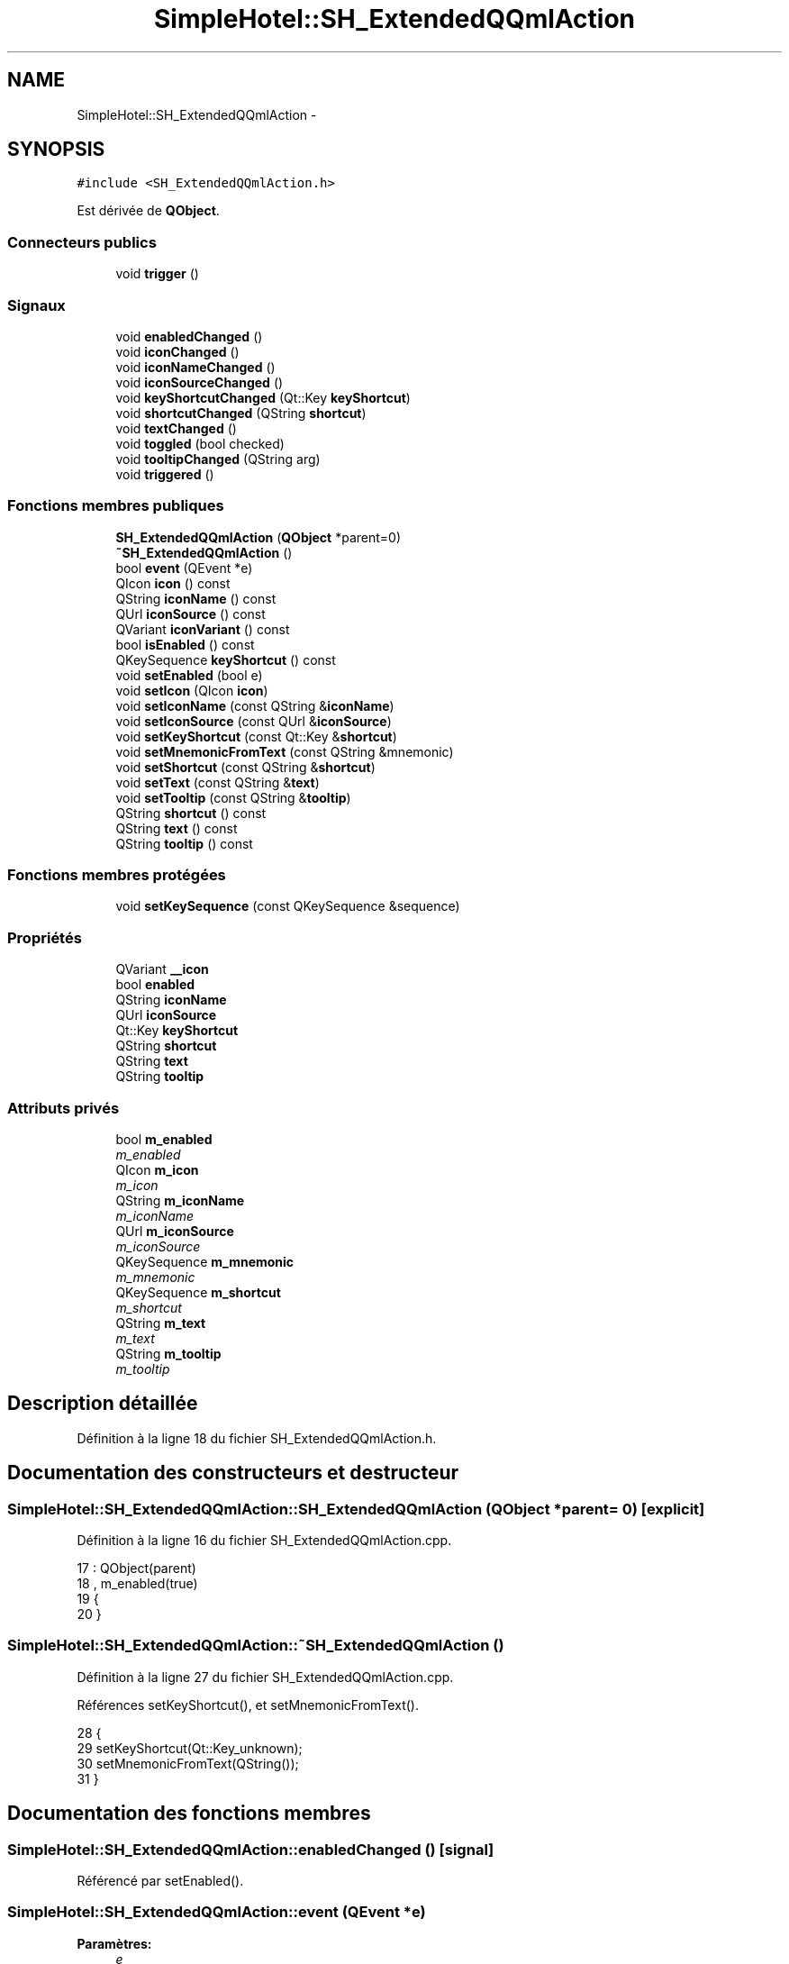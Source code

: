 .TH "SimpleHotel::SH_ExtendedQQmlAction" 3 "Lundi Juin 24 2013" "Version 0.4" "PreCheck" \" -*- nroff -*-
.ad l
.nh
.SH NAME
SimpleHotel::SH_ExtendedQQmlAction \- 
.SH SYNOPSIS
.br
.PP
.PP
\fC#include <SH_ExtendedQQmlAction\&.h>\fP
.PP
Est dérivée de \fBQObject\fP\&.
.SS "Connecteurs publics"

.in +1c
.ti -1c
.RI "void \fBtrigger\fP ()"
.br
.in -1c
.SS "Signaux"

.in +1c
.ti -1c
.RI "void \fBenabledChanged\fP ()"
.br
.ti -1c
.RI "void \fBiconChanged\fP ()"
.br
.ti -1c
.RI "void \fBiconNameChanged\fP ()"
.br
.ti -1c
.RI "void \fBiconSourceChanged\fP ()"
.br
.ti -1c
.RI "void \fBkeyShortcutChanged\fP (Qt::Key \fBkeyShortcut\fP)"
.br
.ti -1c
.RI "void \fBshortcutChanged\fP (QString \fBshortcut\fP)"
.br
.ti -1c
.RI "void \fBtextChanged\fP ()"
.br
.ti -1c
.RI "void \fBtoggled\fP (bool checked)"
.br
.ti -1c
.RI "void \fBtooltipChanged\fP (QString arg)"
.br
.ti -1c
.RI "void \fBtriggered\fP ()"
.br
.in -1c
.SS "Fonctions membres publiques"

.in +1c
.ti -1c
.RI "\fBSH_ExtendedQQmlAction\fP (\fBQObject\fP *parent=0)"
.br
.ti -1c
.RI "\fB~SH_ExtendedQQmlAction\fP ()"
.br
.ti -1c
.RI "bool \fBevent\fP (QEvent *e)"
.br
.ti -1c
.RI "QIcon \fBicon\fP () const "
.br
.ti -1c
.RI "QString \fBiconName\fP () const "
.br
.ti -1c
.RI "QUrl \fBiconSource\fP () const "
.br
.ti -1c
.RI "QVariant \fBiconVariant\fP () const "
.br
.ti -1c
.RI "bool \fBisEnabled\fP () const "
.br
.ti -1c
.RI "QKeySequence \fBkeyShortcut\fP () const "
.br
.ti -1c
.RI "void \fBsetEnabled\fP (bool e)"
.br
.ti -1c
.RI "void \fBsetIcon\fP (QIcon \fBicon\fP)"
.br
.ti -1c
.RI "void \fBsetIconName\fP (const QString &\fBiconName\fP)"
.br
.ti -1c
.RI "void \fBsetIconSource\fP (const QUrl &\fBiconSource\fP)"
.br
.ti -1c
.RI "void \fBsetKeyShortcut\fP (const Qt::Key &\fBshortcut\fP)"
.br
.ti -1c
.RI "void \fBsetMnemonicFromText\fP (const QString &mnemonic)"
.br
.ti -1c
.RI "void \fBsetShortcut\fP (const QString &\fBshortcut\fP)"
.br
.ti -1c
.RI "void \fBsetText\fP (const QString &\fBtext\fP)"
.br
.ti -1c
.RI "void \fBsetTooltip\fP (const QString &\fBtooltip\fP)"
.br
.ti -1c
.RI "QString \fBshortcut\fP () const "
.br
.ti -1c
.RI "QString \fBtext\fP () const "
.br
.ti -1c
.RI "QString \fBtooltip\fP () const "
.br
.in -1c
.SS "Fonctions membres protégées"

.in +1c
.ti -1c
.RI "void \fBsetKeySequence\fP (const QKeySequence &sequence)"
.br
.in -1c
.SS "Propriétés"

.in +1c
.ti -1c
.RI "QVariant \fB__icon\fP"
.br
.ti -1c
.RI "bool \fBenabled\fP"
.br
.ti -1c
.RI "QString \fBiconName\fP"
.br
.ti -1c
.RI "QUrl \fBiconSource\fP"
.br
.ti -1c
.RI "Qt::Key \fBkeyShortcut\fP"
.br
.ti -1c
.RI "QString \fBshortcut\fP"
.br
.ti -1c
.RI "QString \fBtext\fP"
.br
.ti -1c
.RI "QString \fBtooltip\fP"
.br
.in -1c
.SS "Attributs privés"

.in +1c
.ti -1c
.RI "bool \fBm_enabled\fP"
.br
.RI "\fIm_enabled \fP"
.ti -1c
.RI "QIcon \fBm_icon\fP"
.br
.RI "\fIm_icon \fP"
.ti -1c
.RI "QString \fBm_iconName\fP"
.br
.RI "\fIm_iconName \fP"
.ti -1c
.RI "QUrl \fBm_iconSource\fP"
.br
.RI "\fIm_iconSource \fP"
.ti -1c
.RI "QKeySequence \fBm_mnemonic\fP"
.br
.RI "\fIm_mnemonic \fP"
.ti -1c
.RI "QKeySequence \fBm_shortcut\fP"
.br
.RI "\fIm_shortcut \fP"
.ti -1c
.RI "QString \fBm_text\fP"
.br
.RI "\fIm_text \fP"
.ti -1c
.RI "QString \fBm_tooltip\fP"
.br
.RI "\fIm_tooltip \fP"
.in -1c
.SH "Description détaillée"
.PP 
Définition à la ligne 18 du fichier SH_ExtendedQQmlAction\&.h\&.
.SH "Documentation des constructeurs et destructeur"
.PP 
.SS "SimpleHotel::SH_ExtendedQQmlAction::SH_ExtendedQQmlAction (\fBQObject\fP *parent = \fC0\fP)\fC [explicit]\fP"

.PP
Définition à la ligne 16 du fichier SH_ExtendedQQmlAction\&.cpp\&.
.PP
.nf
17     : QObject(parent)
18     , m_enabled(true)
19 {
20 }
.fi
.SS "SimpleHotel::SH_ExtendedQQmlAction::~SH_ExtendedQQmlAction ()"

.PP
Définition à la ligne 27 du fichier SH_ExtendedQQmlAction\&.cpp\&.
.PP
Références setKeyShortcut(), et setMnemonicFromText()\&.
.PP
.nf
28 {
29     setKeyShortcut(Qt::Key_unknown);
30     setMnemonicFromText(QString());
31 }
.fi
.SH "Documentation des fonctions membres"
.PP 
.SS "SimpleHotel::SH_ExtendedQQmlAction::enabledChanged ()\fC [signal]\fP"

.PP
Référencé par setEnabled()\&.
.SS "SimpleHotel::SH_ExtendedQQmlAction::event (QEvent *e)"

.PP
\fBParamètres:\fP
.RS 4
\fIe\fP 
.RE
.PP
\fBRenvoie:\fP
.RS 4
bool 
.RE
.PP

.PP
Définition à la ligne 230 du fichier SH_ExtendedQQmlAction\&.cpp\&.
.PP
Références m_enabled, m_mnemonic, m_shortcut, et trigger()\&.
.PP
.nf
231 {
232     if (!m_enabled)
233         return false;
234 
235     if (e->type() != QEvent::Shortcut)
236         return false;
237 
238     QShortcutEvent *se = static_cast<QShortcutEvent *>(e);
239 
240     Q_ASSERT_X(se->key() == m_shortcut || se->key() == m_mnemonic,
241                "QQQuickAction::event",
242                "Received shortcut event from incorrect shortcut");
243     if (se->isAmbiguous()) {
244         qWarning("QQQuickAction::event: Ambiguous shortcut overload: %s", se->key()\&.toString(QKeySequence::NativeText)\&.toLatin1()\&.constData());
245         return false;
246     }
247 
248     trigger();
249 
250     return true;
251 }
.fi
.SS "SimpleHotel::SH_ExtendedQQmlAction::icon () const\fC [inline]\fP"

.PP
\fBRenvoie:\fP
.RS 4
QIcon 
.RE
.PP

.PP
Définition à la ligne 168 du fichier SH_ExtendedQQmlAction\&.h\&.
.PP
Références m_icon\&.
.PP
Référencé par setIcon()\&.
.PP
.nf
168 { return m_icon; }
.fi
.SS "SimpleHotel::SH_ExtendedQQmlAction::iconChanged ()\fC [signal]\fP"

.PP
Référencé par setIcon(), setIconName(), et setIconSource()\&.
.SS "QString SimpleHotel::SH_ExtendedQQmlAction::iconName () const"

.PP
Référencé par setIconName()\&.
.SS "SimpleHotel::SH_ExtendedQQmlAction::iconNameChanged ()\fC [signal]\fP"

.PP
Référencé par setIconName()\&.
.SS "QUrl SimpleHotel::SH_ExtendedQQmlAction::iconSource () const\fC [inline]\fP"

.PP
Définition à la ligne 123 du fichier SH_ExtendedQQmlAction\&.h\&.
.PP
Références m_iconSource\&.
.PP
Référencé par setIconSource()\&.
.PP
.nf
123 { return m_iconSource; }
.fi
.SS "SimpleHotel::SH_ExtendedQQmlAction::iconSourceChanged ()\fC [signal]\fP"

.PP
Référencé par setIconSource()\&.
.SS "SimpleHotel::SH_ExtendedQQmlAction::iconVariant () const\fC [inline]\fP"

.PP
\fBRenvoie:\fP
.RS 4
QVariant 
.RE
.PP

.PP
Définition à la ligne 175 du fichier SH_ExtendedQQmlAction\&.h\&.
.PP
Références m_icon\&.
.PP
.nf
175 { return QVariant(m_icon); }
.fi
.SS "SimpleHotel::SH_ExtendedQQmlAction::isEnabled () const\fC [inline]\fP"

.PP
\fBRenvoie:\fP
.RS 4
bool 
.RE
.PP

.PP
Définition à la ligne 153 du fichier SH_ExtendedQQmlAction\&.h\&.
.PP
Références m_enabled\&.
.PP
.nf
153 { return m_enabled; }
.fi
.SS "QKeySequence SimpleHotel::SH_ExtendedQQmlAction::keyShortcut () const\fC [inline]\fP"

.PP
Définition à la ligne 85 du fichier SH_ExtendedQQmlAction\&.h\&.
.PP
Références m_shortcut\&.
.PP
.nf
85 { return m_shortcut; }
.fi
.SS "SimpleHotel::SH_ExtendedQQmlAction::keyShortcutChanged (Qt::KeykeyShortcut)\fC [signal]\fP"

.PP
\fBParamètres:\fP
.RS 4
\fIkeyShortcut\fP 
.RE
.PP

.SS "SimpleHotel::SH_ExtendedQQmlAction::setEnabled (boole)"

.PP
\fBParamètres:\fP
.RS 4
\fIe\fP 
.RE
.PP

.PP
Définition à la ligne 214 du fichier SH_ExtendedQQmlAction\&.cpp\&.
.PP
Références enabledChanged(), et m_enabled\&.
.PP
.nf
215 {
216     if (e == m_enabled)
217         return;
218     m_enabled = e;
219     emit enabledChanged();
220 }
.fi
.SS "SimpleHotel::SH_ExtendedQQmlAction::setIcon (QIconicon)\fC [inline]\fP"

.PP
\fBParamètres:\fP
.RS 4
\fIicon\fP 
.RE
.PP

.PP
Définition à la ligne 182 du fichier SH_ExtendedQQmlAction\&.h\&.
.PP
Références icon(), iconChanged(), et m_icon\&.
.PP
.nf
182 { m_icon = icon; emit iconChanged(); }
.fi
.SS "SimpleHotel::SH_ExtendedQQmlAction::setIconName (const QString &iconName)"

.PP
\fBParamètres:\fP
.RS 4
\fIiconName\fP 
.RE
.PP

.PP
Définition à la ligne 186 du fichier SH_ExtendedQQmlAction\&.cpp\&.
.PP
Références iconChanged(), iconName(), iconNameChanged(), m_icon, m_iconName, et m_iconSource\&.
.PP
.nf
187 {
188     if (iconName == m_iconName)
189         return;
190     m_iconName = iconName;
191     m_icon = QIcon::fromTheme(m_iconName, QIcon(QQmlFile::urlToLocalFileOrQrc(m_iconSource)));
192     emit iconNameChanged();
193     emit iconChanged();
194 }
.fi
.SS "SimpleHotel::SH_ExtendedQQmlAction::setIconSource (const QUrl &iconSource)"

.PP
\fBParamètres:\fP
.RS 4
\fIiconSource\fP 
.RE
.PP

.PP
Définition à la ligne 156 du fichier SH_ExtendedQQmlAction\&.cpp\&.
.PP
Références iconChanged(), iconSource(), iconSourceChanged(), m_icon, m_iconName, et m_iconSource\&.
.PP
.nf
157 {
158     if (iconSource == m_iconSource)
159         return;
160 
161     m_iconSource = iconSource;
162     if (m_iconName\&.isEmpty() || m_icon\&.isNull()) {
163         QString fileString = QQmlFile::urlToLocalFileOrQrc(iconSource);
164         m_icon = QIcon(fileString);
165 
166         emit iconChanged();
167     }
168     emit iconSourceChanged();
169 }
.fi
.SS "SimpleHotel::SH_ExtendedQQmlAction::setKeySequence (const QKeySequence &sequence)\fC [protected]\fP"

.PP
\fBParamètres:\fP
.RS 4
\fIsequence\fP 
.RE
.PP

.PP
Définition à la ligne 80 du fichier SH_ExtendedQQmlAction\&.cpp\&.
.PP
Références m_shortcut, shortcut(), et shortcutChanged()\&.
.PP
Référencé par setKeyShortcut(), et setShortcut()\&.
.PP
.nf
80                                                                        {
81     if (sequence == m_shortcut)
82         return;
83 
84     /*if (!m_shortcut\&.isEmpty())
85         QGuiApplicationPrivate::instance()->shortcutMap\&.removeShortcut(0, this, m_shortcut);
86     */
87     m_shortcut = sequence;
88 
89     /*if (!m_shortcut\&.isEmpty()) {
90         Qt::ShortcutContext context = Qt::WindowShortcut;
91         QGuiApplicationPrivate::instance()->shortcutMap\&.addShortcut(this, m_shortcut, context, qShortcutContextMatcher);
92     }*/
93     emit shortcutChanged(shortcut());
94 }
.fi
.SS "SimpleHotel::SH_ExtendedQQmlAction::setKeyShortcut (const Qt::Key &shortcut)"

.PP
\fBParamètres:\fP
.RS 4
\fIshortcut\fP 
.RE
.PP

.PP
Définition à la ligne 101 du fichier SH_ExtendedQQmlAction\&.cpp\&.
.PP
Références setKeySequence()\&.
.PP
Référencé par ~SH_ExtendedQQmlAction()\&.
.PP
.nf
102 {
103     setKeySequence(QKeySequence(shortcut));
104 }
.fi
.SS "SimpleHotel::SH_ExtendedQQmlAction::setMnemonicFromText (const QString &mnemonic)"

.PP
\fBParamètres:\fP
.RS 4
\fImnemonic\fP 
.RE
.PP

.PP
Définition à la ligne 134 du fichier SH_ExtendedQQmlAction\&.cpp\&.
.PP
Références m_mnemonic\&.
.PP
Référencé par setText(), et ~SH_ExtendedQQmlAction()\&.
.PP
.nf
135 {
136     QKeySequence sequence = QKeySequence::mnemonic(text);
137     if (m_mnemonic == sequence)
138         return;
139 
140     /*if (!m_mnemonic\&.isEmpty())
141         QGuiApplicationPrivate::instance()->shortcutMap\&.removeShortcut(0, this, m_mnemonic);
142     */
143     m_mnemonic = sequence;
144 
145     /*if (!m_mnemonic\&.isEmpty()) {
146         Qt::ShortcutContext context = Qt::WindowShortcut;
147         QGuiApplicationPrivate::instance()->shortcutMap\&.addShortcut(this, m_mnemonic, context, qShortcutContextMatcher);
148     }*/
149 }
.fi
.SS "SimpleHotel::SH_ExtendedQQmlAction::setShortcut (const QString &shortcut)"

.PP
\fBParamètres:\fP
.RS 4
\fIshortcut\fP 
.RE
.PP

.PP
Définition à la ligne 121 du fichier SH_ExtendedQQmlAction\&.cpp\&.
.PP
Références setKeySequence(), et shortcut()\&.
.PP
.nf
122 {
123     if(shortcut() == arg)
124         return;
125 
126     setKeySequence(QKeySequence::fromString(arg));
127 }
.fi
.SS "SimpleHotel::SH_ExtendedQQmlAction::setText (const QString &text)"

.PP
\fBParamètres:\fP
.RS 4
\fItext\fP 
.RE
.PP

.PP
Définition à la ligne 38 du fichier SH_ExtendedQQmlAction\&.cpp\&.
.PP
Références m_text, setMnemonicFromText(), text(), et textChanged()\&.
.PP
.nf
39 {
40     if (text == m_text)
41         return;
42     m_text = text;
43     setMnemonicFromText(m_text);
44     emit textChanged();
45 }
.fi
.SS "SimpleHotel::SH_ExtendedQQmlAction::setTooltip (const QString &tooltip)"

.PP
\fBParamètres:\fP
.RS 4
\fItooltip\fP 
.RE
.PP

.PP
Définition à la ligne 201 du fichier SH_ExtendedQQmlAction\&.cpp\&.
.PP
Références m_tooltip, et tooltipChanged()\&.
.PP
.nf
202 {
203     if (m_tooltip != arg) {
204         m_tooltip = arg;
205         emit tooltipChanged(arg);
206     }
207 }
.fi
.SS "QString SimpleHotel::SH_ExtendedQQmlAction::shortcut () const"

.PP
Référencé par setKeySequence(), et setShortcut()\&.
.SS "SimpleHotel::SH_ExtendedQQmlAction::shortcutChanged (QStringshortcut)\fC [signal]\fP"

.PP
\fBParamètres:\fP
.RS 4
\fIshortcut\fP 
.RE
.PP

.PP
Référencé par setKeySequence()\&.
.SS "QString SimpleHotel::SH_ExtendedQQmlAction::text () const\fC [inline]\fP"

.PP
Définition à la ligne 55 du fichier SH_ExtendedQQmlAction\&.h\&.
.PP
Références m_text\&.
.PP
Référencé par setText()\&.
.PP
.nf
55 { return m_text; }
.fi
.SS "SimpleHotel::SH_ExtendedQQmlAction::textChanged ()\fC [signal]\fP"

.PP
Référencé par setText()\&.
.SS "SimpleHotel::SH_ExtendedQQmlAction::toggled (boolchecked)\fC [signal]\fP"

.PP
\fBParamètres:\fP
.RS 4
\fIchecked\fP 
.RE
.PP

.SS "QString SimpleHotel::SH_ExtendedQQmlAction::tooltip () const\fC [inline]\fP"

.PP
Définition à la ligne 138 du fichier SH_ExtendedQQmlAction\&.h\&.
.PP
Références m_tooltip\&.
.PP
.nf
138 { return m_tooltip; }
.fi
.SS "SimpleHotel::SH_ExtendedQQmlAction::tooltipChanged (QStringarg)\fC [signal]\fP"

.PP
\fBParamètres:\fP
.RS 4
\fIarg\fP 
.RE
.PP

.PP
Référencé par setTooltip()\&.
.SS "SimpleHotel::SH_ExtendedQQmlAction::trigger ()\fC [slot]\fP"

.PP
Définition à la ligne 258 du fichier SH_ExtendedQQmlAction\&.cpp\&.
.PP
Références m_enabled, et triggered()\&.
.PP
Référencé par event()\&.
.PP
.nf
259 {
260     if (!m_enabled)
261         return;
262     emit triggered();
263 }
.fi
.SS "SimpleHotel::SH_ExtendedQQmlAction::triggered ()\fC [signal]\fP"

.PP
Référencé par trigger()\&.
.SH "Documentation des données membres"
.PP 
.SS "bool SimpleHotel::SH_ExtendedQQmlAction::m_enabled\fC [private]\fP"

.PP
m_enabled 
.PP
Définition à la ligne 299 du fichier SH_ExtendedQQmlAction\&.h\&.
.PP
Référencé par event(), isEnabled(), setEnabled(), et trigger()\&.
.SS "QIcon SimpleHotel::SH_ExtendedQQmlAction::m_icon\fC [private]\fP"

.PP
m_icon 
.PP
Définition à la ligne 295 du fichier SH_ExtendedQQmlAction\&.h\&.
.PP
Référencé par icon(), iconVariant(), setIcon(), setIconName(), et setIconSource()\&.
.SS "QString SimpleHotel::SH_ExtendedQQmlAction::m_iconName\fC [private]\fP"

.PP
m_iconName 
.PP
Définition à la ligne 291 du fichier SH_ExtendedQQmlAction\&.h\&.
.PP
Référencé par setIconName(), et setIconSource()\&.
.SS "QUrl SimpleHotel::SH_ExtendedQQmlAction::m_iconSource\fC [private]\fP"

.PP
m_iconSource 
.PP
Définition à la ligne 287 du fichier SH_ExtendedQQmlAction\&.h\&.
.PP
Référencé par iconSource(), setIconName(), et setIconSource()\&.
.SS "QKeySequence SimpleHotel::SH_ExtendedQQmlAction::m_mnemonic\fC [private]\fP"

.PP
m_mnemonic 
.PP
Définition à la ligne 307 du fichier SH_ExtendedQQmlAction\&.h\&.
.PP
Référencé par event(), et setMnemonicFromText()\&.
.SS "QKeySequence SimpleHotel::SH_ExtendedQQmlAction::m_shortcut\fC [private]\fP"

.PP
m_shortcut 
.PP
Définition à la ligne 303 du fichier SH_ExtendedQQmlAction\&.h\&.
.PP
Référencé par event(), keyShortcut(), et setKeySequence()\&.
.SS "QString SimpleHotel::SH_ExtendedQQmlAction::m_text\fC [private]\fP"

.PP
m_text 
.PP
Définition à la ligne 283 du fichier SH_ExtendedQQmlAction\&.h\&.
.PP
Référencé par setText(), et text()\&.
.SS "QString SimpleHotel::SH_ExtendedQQmlAction::m_tooltip\fC [private]\fP"

.PP
m_tooltip 
.PP
Définition à la ligne 311 du fichier SH_ExtendedQQmlAction\&.h\&.
.PP
Référencé par setTooltip(), et tooltip()\&.
.SH "Documentation des propriétés"
.PP 
.SS "QVariant SimpleHotel::SH_ExtendedQQmlAction::__icon\fC [read]\fP"

.PP
Définition à la ligne 25 du fichier SH_ExtendedQQmlAction\&.h\&.
.SS "bool SimpleHotel::SH_ExtendedQQmlAction::enabled\fC [read]\fP, \fC [write]\fP"

.PP
Définition à la ligne 27 du fichier SH_ExtendedQQmlAction\&.h\&.
.SS "SimpleHotel::SH_ExtendedQQmlAction::iconName\fC [read]\fP, \fC [write]\fP"

.PP
\fBRenvoie:\fP
.RS 4
QString 
.RE
.PP

.PP
Définition à la ligne 24 du fichier SH_ExtendedQQmlAction\&.h\&.
.SS "SimpleHotel::SH_ExtendedQQmlAction::iconSource\fC [read]\fP, \fC [write]\fP"

.PP
\fBRenvoie:\fP
.RS 4
QUrl 
.RE
.PP

.PP
Définition à la ligne 23 du fichier SH_ExtendedQQmlAction\&.h\&.
.SS "SimpleHotel::SH_ExtendedQQmlAction::keyShortcut\fC [write]\fP"

.PP
\fBRenvoie:\fP
.RS 4
QKeySequence 
.RE
.PP

.PP
Définition à la ligne 31 du fichier SH_ExtendedQQmlAction\&.h\&.
.SS "SimpleHotel::SH_ExtendedQQmlAction::shortcut\fC [read]\fP, \fC [write]\fP"

.PP
\fBRenvoie:\fP
.RS 4
QString 
.RE
.PP

.PP
Définition à la ligne 30 du fichier SH_ExtendedQQmlAction\&.h\&.
.SS "SimpleHotel::SH_ExtendedQQmlAction::text\fC [read]\fP, \fC [write]\fP"

.PP
\fBRenvoie:\fP
.RS 4
QString 
.RE
.PP

.PP
Définition à la ligne 22 du fichier SH_ExtendedQQmlAction\&.h\&.
.SS "SimpleHotel::SH_ExtendedQQmlAction::tooltip\fC [read]\fP, \fC [write]\fP"

.PP
\fBRenvoie:\fP
.RS 4
QString 
.RE
.PP

.PP
Définition à la ligne 26 du fichier SH_ExtendedQQmlAction\&.h\&.

.SH "Auteur"
.PP 
Généré automatiquement par Doxygen pour PreCheck à partir du code source\&.
